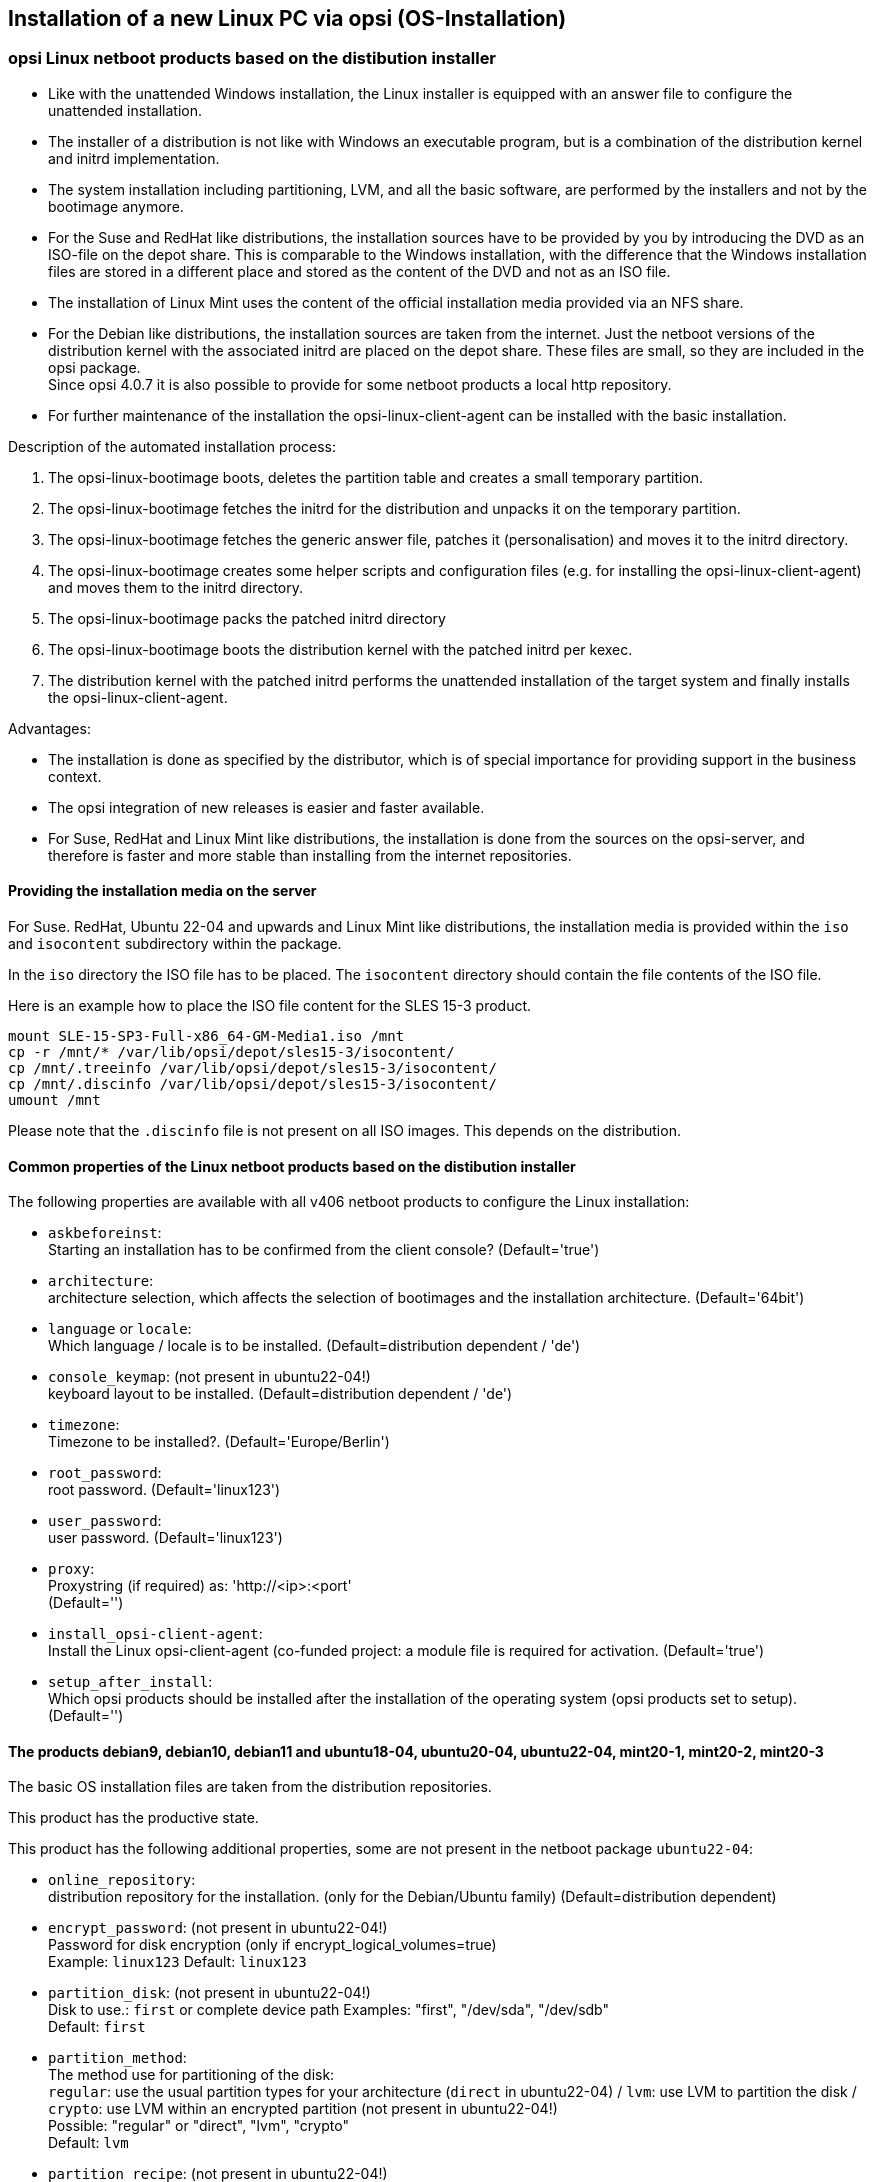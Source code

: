 [[firststeps-osinstall]]
== Installation of a new Linux PC via opsi (OS-Installation)



[[firststeps-osinstall-netboot-distro]]
=== opsi Linux netboot products based on the distibution installer

* Like with the unattended Windows installation, the Linux installer is equipped with an answer file to configure the unattended installation.

* The installer of a distribution is not like with Windows an executable program, but is a combination of the distribution kernel and initrd implementation.

* The system installation including partitioning, LVM, and all the basic software, are performed by the installers and not by the bootimage anymore.

* For the Suse and RedHat like distributions, the installation sources have to be provided by you by introducing the DVD as an ISO-file on the depot share. This is comparable to the Windows installation, with the difference that the Windows installation files are stored in a different place and stored as the content of the DVD and not as an ISO file.

* The installation of Linux Mint uses the content of the official installation media provided via an NFS share.

* For the Debian like distributions, the installation sources are taken from the internet. Just the netboot versions of the distribution kernel with the associated initrd are placed on the depot share. These files are small, so they are included in the opsi package. +
Since opsi 4.0.7 it is also possible to provide for some netboot products a local http repository.

* For further maintenance of the installation the opsi-linux-client-agent can be installed with the basic installation.

Description of the automated installation process:

. The opsi-linux-bootimage boots, deletes the partition table and creates a small temporary partition.

. The opsi-linux-bootimage fetches the initrd for the distribution and unpacks it on the temporary partition.

. The opsi-linux-bootimage fetches the generic answer file, patches it (personalisation) and moves it to the initrd directory.

. The opsi-linux-bootimage creates some helper scripts and configuration files (e.g. for installing the opsi-linux-client-agent) and moves them to the initrd directory.

. The opsi-linux-bootimage packs the patched initrd directory

. The opsi-linux-bootimage boots the distribution kernel with the patched initrd per kexec.

. The distribution kernel with the patched initrd performs the unattended installation of the target system and finally installs the opsi-linux-client-agent.

Advantages:

* The installation is done as specified by the distributor, which is of special importance for providing support in the business context.

* The opsi integration of new releases is easier and faster available.

* For Suse, RedHat and Linux Mint like distributions, the installation is done from the sources on the opsi-server, and therefore is faster and more stable than installing from the internet repositories.

[[firststeps-osinstall-netboot-distro-prepare]]
==== Providing the installation media on the server

For Suse. RedHat, Ubuntu 22-04 and upwards and Linux Mint like distributions, the installation media is provided within the `iso` and `isocontent` subdirectory within the package.

In the `iso` directory the ISO file has to be placed. The `isocontent` directory should contain the file contents of the ISO file.

Here is an example how to place the ISO file content for the SLES 15-3 product.

[source,prompt]
----
mount SLE-15-SP3-Full-x86_64-GM-Media1.iso /mnt 
cp -r /mnt/* /var/lib/opsi/depot/sles15-3/isocontent/
cp /mnt/.treeinfo /var/lib/opsi/depot/sles15-3/isocontent/
cp /mnt/.discinfo /var/lib/opsi/depot/sles15-3/isocontent/
umount /mnt
----

Please note that the `.discinfo` file is not present on all ISO images. This depends on the distribution.


[[firststeps-osinstall-netboot-distro-generalproperties]]
==== Common properties of the Linux netboot products based on the distibution installer

The following properties are available with all v406 netboot products to configure the Linux installation:

* `askbeforeinst`: +
Starting an installation has to be confirmed from the client console?  (Default='true')

* `architecture`: +
architecture selection, which affects the selection of bootimages and the installation architecture.  (Default='64bit')

* `language` or `locale`: +
Which language / locale is to be installed.  (Default=distribution dependent / 'de')

* `console_keymap`: (not present in ubuntu22-04!) +
keyboard layout to be installed.  (Default=distribution dependent / 'de')

* `timezone`: +
Timezone to be installed?. (Default='Europe/Berlin')

* `root_password`: +
root password.  (Default='linux123')

* `user_password`: +
user password.  (Default='linux123')

* `proxy`: +
Proxystring (if required) as: 'http://<ip>:<port' +
(Default=pass:[''])

* `install_opsi-client-agent`: +
Install the Linux opsi-client-agent (co-funded project: a module file is required for activation. (Default='true')

* `setup_after_install`: +
Which opsi products should be installed after the installation of the operating system (opsi products set to setup). (Default='')



[[firststeps-osinstall-netboot-distro-special-ubuntu14-04]]
==== The products debian9, debian10, debian11 and ubuntu18-04, ubuntu20-04, ubuntu22-04, mint20-1, mint20-2, mint20-3

The basic OS installation files are taken from the distribution repositories.

This product has the productive state.

This product has the following additional properties, some are not present in the netboot package `ubuntu22-04`:

* `online_repository`: +
distribution repository for the installation. (only for the Debian/Ubuntu family) (Default=distribution dependent)

* `encrypt_password`: (not present in ubuntu22-04!) +
Password for disk encryption (only if encrypt_logical_volumes=true) +
Example: `linux123` Default: `linux123`

* `partition_disk`: (not present in ubuntu22-04!) +
Disk to use.: `first` or complete device path
Examples: "first", "/dev/sda", "/dev/sdb" +
Default: `first`

* `partition_method`: +
The method use for partitioning of the disk: +
`regular`: use the usual partition types for your architecture (`direct` in ubuntu22-04) / `lvm`: use LVM to partition the disk / `crypto`: use LVM within an encrypted partition (not present in ubuntu22-04!) +
Possible: "regular" or "direct", "lvm", "crypto" +
Default: `lvm`

* `partition_recipe`: (not present in ubuntu22-04!) +
The kind of partitions that will be used: +
`atomic`: all files in one partition / `home`: separate /home partition / `multi`: separate /home, /usr, /var, and /tmp partitions +
Possible: "atomic", "home", "multi" +
Default: `atomic`

* `desktop_package`: +
Desktop package to install (standard = no desktop) (only for the Debian/Ubuntu family)
Possible: "standard", "ubuntu-desktop", "kubuntu-desktop", "lubuntu-desktop", "xubuntu-desktop", "ubuntu-gnome-desktop" +
Default: `standard`

* `language_packs`: +
Possible: "ar", "bg", "by", "cf", "de", "dk", "en", "es", "et", "fa", "fi", "fr", "gr", "il", "it", "kg", "kk", "lt", "mk", "nl", "no", "pl", "ro", "ru", "sg","sr", "ua", "uk", "us", "wo" +
Default: `de`

* `installation_method`: +
Offers a possibility to bypass the kexec in case it fails. The alternate method installs a minimal installation on the local disk and reboot from it.
This property currently works with `debian10`, `ubuntu18-04` and `ubuntu20-04` in UEFI.
Possible: "kexec", "reboot" +
Default: `kexec`

.Videos (time lapse)

* http://download.uib.de/press-infos/videos/opsi-linux/debian8_406_1fps.mp4


[[firststeps-osinstall-netboot-distro-special-ucs]]
===== The product ucs44

The basic OS installation files are taken from the the official UCS repositories.

This product has a productive state.
With this product one can install a master, slave, backup and even a memberserver.
It is recommended to use the l-opsi-server localboot product to make an opsi server out of the UCS machine.
Memberserver are supported when an opsi server is installed through l-opsi-server.
This localboot products makes special adjustments to the server, so it can deploy clients like other UCS roles.

This product has the same properties as described above for `debianX` or `ubuntuX` and the following additional ucs specific properties:

* `dns_domain`: +
The DNS domain name: Example: `example.com` Default: `ucs.test`

* `ldap_base`: +
The ldap base. Example: `dc=example,dc=com` Default: `dc=ucs,dc=test`

* `ucs_code_name`: +
The code name of the ucs version that is provided in the repository. +
Example: `ucs414` Default: `ucs414`

* `organisation`: +
The name of the organisation that will be used for the ucs installation. +
Example: `uib gmbh` Default: `uib gmbh`

* `windomain`: +
The name of the Samba/Windows domain. +
Example: `MYDOMAIN` Default: `MYDOMAIN`

* `external_nameserver`: +
Which nameserver is included to the ucs installation ? +
Example: `10.11.12.13` Default: `auto` = the name server given by dhcp

* `ucs_master_ip`: +
What is the IP Number of the UCS Domain Controller (needed for other roles to join) ? +
Example: `10.10.10.10` Default: `10.10.10.10`

* `ucs_master_admin_password`: +
What is the password of the user Administrator of the UCS Domain Controller (needed for other roles to join) ? +
Example: `linux123` Default: `linux123`

* `ucs_role`: +
Which UCS role should be installed ? +
Possible: "domaincontroller_master", "domaincontroller_backup", "domaincontroller_slave", "memberserver", "base" +
Default: `domaincontroller_master`

////
[[opsi-manual-linux-netboot-v406-local-http-deb-repo]]
===== Einrichtung eines lokalen deb http Repository

Mit dem debian8, ubuntu16-04 und ucs41 Paket ist es nun möglich, von einem lokalen Apache2 Repository zu installieren. +
Dazu müssen bei dem Produkt im Property 'online_repository' die entsprechende Adresse angeben nach dem Muster `http://<opsi-server>/opsi/<productId>` z.B `http://opsiserver/opsi/debian8` +
Weiterhin muss das lokale Repository natürlich erstellt werden. +
Stellen Sie dazu sicher, dass das Produkt `opsi-linux-support` auf Ihrem opsi-server installiert ist. Dieses Paket installiert die
hierfür benötigten Distributions-Pakete (apache2) und erstellt auch die benötigten Ordner. Dieser muss danach mit einem passenden Distributions-Repository gefüllt werden. +
Hierfür gibt es zwei Möglichkeiten:

. Einfach: Sie laden sich ein von uns gebautes und getestetes Repository herunter und packen aus
. Aufwendiger: Sie bauen es sich selbst.


Einfach: +
Führen Sie das nachfolgende Script als 'root' aus. +
Beachten Sie das der Pfad zum Apache2 `DocumentRoot` zum einen Distributiontypisch unterschiedliche Defaults hat und darüberhinaus abweichend vom Default konfiguriert sein kann. +
Daher müssen Sie evtl. die zweite Zeile des Scriptes anpassen !

===== debian8

[source,prompt]
----
#! /bin/bash
DOCUMENTROOT=/var/www/html
URL=http://download.uib.de/opsi4.0/products/opsi-linux
FILE=debian8.tgz
mkdir -p ${DOCUMENTROOT}/opsi
cd ${DOCUMENTROOT}/opsi
wget ${URL}/${FILE}
tar xzf ${FILE}
opsi-set-rights .
----


===== ubuntu16-04

[source,prompt]
----
#! /bin/bash
DOCUMENTROOT=/var/www/html
URL=http://download.uib.de/opsi4.0/products/opsi-linux
FILE=ubuntu16-04.tgz
mkdir -p ${DOCUMENTROOT}/opsi
cd ${DOCUMENTROOT}/opsi
wget ${URL}/${FILE}
tar xzf ${FILE}
opsi-set-rights .
----

===== ucs41

[source,prompt]
----
#! /bin/bash
DOCUMENTROOT=/var/www/html
URL=http://download.uib.de/opsi4.0/products/opsi-linux/univention-repository/
FILE=univention-repository-4.1.tgz
mkdir -p ${DOCUMENTROOT}/opsi
cd ${DOCUMENTROOT}/opsi
wget ${URL}/${FILE}
tar xzf ${FILE}
opsi-set-rights .
----

===== ucs42

[source,prompt]
----
#! /bin/bash
DOCUMENTROOT=/var/www/html
URL=http://download.uib.de/opsi4.0/products/opsi-linux/univention-repository/
FILE=univention-repository-4.2.tgz
mkdir -p ${DOCUMENTROOT}/opsi
cd ${DOCUMENTROOT}/opsi
wget ${URL}/${FILE}
tar xzf ${FILE}
opsi-set-rights .
----

Beachten Sie die link:http://download.uib.de/opsi4.0/products/opsi-linux/univention-repository/opsi-ucs-repository-readme.txt[Readme]!

Aufwendiger: +
Sie können das Repository auch selbst erstellen:

CAUTION: Ein selbst erstelltes Repo auf Basis einer UCS 4.2-0 DVD führt zu einem uvollständigem Repository. Hierbei ist das Paket `debootstrap` nicht fähig ein UCS 4.2-0 zu installieren. Das von uns bereitgestellte Repository ist hiervon nicht betroffen.

[source,prompt]
----
#! /bin/bash
set -x
BASE_DIR=/var/www/opsi
DVD_PATH=UCSISOMOUNTPOINT
UCS_VERSION=4.1
UCS_SUBVERSION=4
UCS_REPODIR=univention-repository/mirror
UCS_REPODIR2=${UCS_VERSION}/maintained/${UCS_VERSION}-${UCS_SUBVERSION}
UCS_RELEASE_PATH=dists/ucs414/main/binary-amd64/Release

cd ${BASE_DIR}
mkdir -p ${UCS_REPODIR}
cd ${UCS_REPODIR}
pwd
ln -s . univention-repository
mkdir -p ${UCS_REPODIR2}
cd ${UCS_REPODIR2}
pwd
cp -r ${DVD_PATH}/all .
cp -r ${DVD_PATH}/amd64 .
cp -r ${DVD_PATH}/dists .
mkdir -p i386
cd all
dpkg-scanpackages . /dev/null | gzip -9c > Packages.gz
dpkg-scanpackages . /dev/null > Packages.gz
cd ..
cd amd64
dpkg-scanpackages . /dev/null | gzip -9c > Packages.gz
dpkg-scanpackages . /dev/null > Packages.gz
cd ..
cd i386
dpkg-scanpackages . /dev/null | gzip -9c > Packages.gz
dpkg-scanpackages . /dev/null > Packages.gz
cd ..
echo "Archive: stable" > ${UCS_RELEASE_PATH}
echo "Origin: Univention" >> ${UCS_RELEASE_PATH}
echo "Label: Univention" >> ${UCS_RELEASE_PATH}
echo "Version: ${UCS_VERSION}.${UCS_SUBVERSION}" >> ${UCS_RELEASE_PATH}
echo "Component: main" >> ${UCS_RELEASE_PATH}
echo "Architecture: amd64" >> ${UCS_RELEASE_PATH}
cat  ${UCS_RELEASE_PATH}
cd ${BASE_DIR}
chown -R www-data:www-data univention-repository
echo "all done"
----
////

[[firststeps-osinstall-netboot-distro-special-sles]]
==== The products sles12, sles12sp1, sles12sp2, sles12sp3, sles12sp4, sles15, sles15-1, sles15-2

This product has the following additional properties:

----
name: productkey
multivalue: False
editable: True
description: email:regcode-sles for suse_register. Is only used if the  host parameter  `license-management.use` is set to  false . If it set to  True  the license key will be get from the license management module. / La clé de licence pour l'installation. Est utilisée uniquement si dans "Réseau et paramètres supplémentaires" `license-management.use` est défini à false (faux) . Si c'est réglé sur True (vrai) la clé de licence sera obtenue du module de gestion des licences.
values: ["", "myemail@example.com:xxxxxxxxxxxxxx"]
default: [""]

name: suse_register
description: set to false, if you don't want to register your system online, if you set this to false you have to give local repositories
default: True

name: local_repositories
multivalue: True
editable: True
description: list of local repositories to use. Syntax: "repository description", example entry: "http://sles.example.com/suse/repo NameForRepo"
values: [""]
default: [""]

name: install_unattended
description: If false then do interactive installation
default: True
----


.Source of installation
To download the installation DVD you need an account on SUSE.
Installation DVD should have the name (we've made tests with files with these names):
sles15-1 SLE-15-SP1-Full-x86_64-GM-Media1.iso
sles15-2 SLE-15-SP2-Full-x86_64-GM-Media1.iso
sles15-3 SLE-15-SP3-Full-x86_64-GM-Media1.iso
Copy the ISO-File content to `/var/lib/opsi/depot/sles15-3/isocontent/`
Please don't forget to execute `opsi-set-rights`.

.Videos (time lapse)

The following video shows an installation. +
It is made with one frame per second and because of that, the installation that you see it is much more faster than a normal installation.

* http://download.uib.de/press-infos/videos/opsi-linux/sles12_406_1fps.mp4

[[firststeps-osinstall-netboot-distro-special-redhat70]]
==== The products redhat8, alma8 and rocky8

This product has the following additional properties:

----
name: install_unattended
description: If false then do interactive installation
default: True

name: selinux_mode
multivalue: False
editable: False
description: In which mode should SELinux run ?
values: ["enforcing", "permissive", "disabled"]
default: ["permissive"]

name: partition_method
multivalue: False
editable: False
description: plain: Regular partitions with no LVM or Btrfs. / lvm: The LVM partitioning scheme. / btrfs: The Btrfs partitioning scheme. / thinp: The LVM Thin Provisioning partitioning scheme.
values: ["plain", "lvm", "btrfs", "thinp"]
default: ["lvm"]

name: productkey
multivalue: False
editable: True
description: email:regcode for subscription_register. Is only used if the  host parameter  `license-management.use` is set to  false . If it set to  True  the license key will be get from the license management module. / La clé de licence pour l'installation. Est utilisée uniquement si dans "Réseau et paramètres supplémentaires" `license-management.use` est défini à false (faux) . Si c'est réglé sur True (vrai) la clé de licence sera obtenue du module de gestion des licences.
values: ["", "myemail@example.com:xxxxxxxxxxxxxx"]
default: [""]

name: subscription_register
description: set to false, if you don't want to register your system online, you need to set this to false and you have to introduce your local repository
default: True
----
.Source of installation AlmaLinux
Download the installation DVD here, e.g. from link:https://repo.almalinux.org/almalinux/8/isos/x86_64/[here].
Copy the ISO-File content to `/var/lib/opsi/depot/alma8/isocontent/`
Please don't forget to execute `opsi-set-rights`.

.Source of installation RockyLinux
Download the installation DVD here, e.g. from link:https://rockylinux.org/download/[here].
Copy the ISO-File content to `/var/lib/opsi/depot/rocky8/isocontent/`
Please don't forget to execute `opsi-set-rights`.

.Source of installation RedHat
To download the installation DVD you need an account on RedHat.
Installation DVD should be named ((we've made tests with a file with these name)): +
rhel-server-8.5-x86_64-dvd.iso
Copy the ISO-File content to `/var/lib/opsi/depot/redhat8/isocontent/`
Please don't forget to execute `opsi-set-rights`.


.Videos (time lapse)

The following video shows an installation. +
It is made with one frame per second and because of that, the installation that you see it is much more faster than a normal installation.


* http://download.uib.de/press-infos/videos/opsi-linux/centos70_406_1fps.mp4

* http://download.uib.de/press-infos/videos/opsi-linux/redhat70_406_1fps.mp4



[[firststeps-osinstall-netboot-gen]]
=== Linux netboot products with generic installer


*Without distribution installer*

*Basic OS installation per netboot*

To install Linux on a client, at the beginning the standard opsi-linux-bootimage boots per netboot. It is the same image as the one used for the Windows installation. +
The bootimage automatically performs the partitioning and formatting of the hard disc (/ and swap). Next the installation of the basic Linux Operating System is performed (including network and ssh, but without X11). The installation process itself is quite different for the individual distributions, but has in common, that the installation is performed directly from the original distribution packages.

The opsi-client-agent for Linux can be installed, which enables the automated installation and configuration of further software packages.

The opsi-client-agent for Linux is available as a co-funded opsi extension module, the required opsi netboot products for Linux installation are available as free Open Source modules.

Because the base installation is done from the Standard opsi-linux-bootimage, there are some distribution dependent differences, that have to be installed and configured after the first reboot of the installed system. This is for example the SELinux installation of the 'RedHat like' or the keyboard configuration of the 'Debian like' systems. These after boot installations and patches are done by the standard localboot 

[[firststeps-osinstall-netboot-generalproperties-gen]]
==== Common properties of Linux netboot products (generic installer)

The following properties for controlling the Linux installation are available with all netboot products:

* `askbeforeinst`: +
confirm start of the new installation on the client? (default='true')

* `architecture`: +
architecture selection - affects the selection of the bootimage and the installation architecture. (default='64bit')

* `system_partition_size`: +
size of the system partition - the size may be given as percent of the hard disk size or as absolute size (G=Gigabyte). If you choose another value than 100%, the remaining rest will be used as data_partition. (default='100%')

* `swap_partition_size`: +size of the swap partition. (default='2000M')

* `data_partition_create`: +
create a data partition if there is some space left. (true/false) (default='true')

* `language`: +
language / locale to be installed (default='de')

* `timezone`: +
time zone to be configured (default='Europe/Berlin')

* `root_password`: +
root password  (default='linux123')

* `user_password`: +
user password (default='linux123')

* `online_repository`: +
repository to use for installation -
repository of the Linux distribution to be used for installation (not for SLES) (default = distribution dependent)

* `proxy` : +
proxystring (if required) as: 'http://<ip>:<port>' +
 (default=pass:[''])

* `additional_packages`: +
additional packages to install. Packages names separated by blanks. (default=pass:[''])

* `install_opsi-client-agent`: +
install the Linux opsi-client-agent (cofunding project: has to be activated by the /etc/opsi/modules) (default='false')

* `release`: +
(Debian and Ubuntu only) +
which release of the distribution is to be installed? (default = distribution dependent)

* `setup_after_install`: +
opsi product(s) to be installed after the OS installation is done
(opsi products to be set to 'setup') (default='l-os-postinst')



[[firststeps-osinstall-netboot-special-ubuntu]]
==== Ubuntu

The basic installation is performed per debootstrap directly from the network.

This product has the status 'productive'.

It is UEFI/GPT compatible.

[[firststeps-osinstall-netboot-special-debian]]
==== Debian

The basic installation is performed per debootstrap directly from the network.

This product has the status 'productive'.

It is UEFI/GPT compatible.

For this product applicable opsi-server packets are available, that can be installed by setting 'install_opsi_server=true'.

////
[[firststeps-osinstall-linux-debproxy]]
==== Proxy für '.deb'-Pakete einrichten und verwenden

Anleitungen zur Erstellung eines eigenen Proxy zum Zwischenspeichern von '.deb'-Paketen finden Sie unter anderem hier:

* link:http://wiki.ubuntuusers.de/Lokale_Paketquellen/Apt-Cacher-ng[Ubuntusers Wiki: Apt-Cacher-NG]

* link:http://www.gambaru.de/blog/2011/10/26/apt-cacher-ng-ein-proxy-server-fur-debian-und-ubuntu/[Gambaru.de: Apt-Cacher-NG: Ein Proxy-Server für Debian und Ubuntu]


[[firststeps-osinstall-linux-netboot-clients]]
=== Linux Installation: Clients

Nachfolgend wird beschrieben, wie ein bisher nicht mit einem Betriebssystem ausgestatter Computer per opsi mit einem Linux-Betriebssystem ausgestattet wird.

Als Client-PC eignen sich reale oder virtuelle Rechner mit mindestens 2048 MB RAM, die über eine Netzwerkkarte mit Netzwerkboot-Unterstützung verfügen:
D.h., sie unterstützen das PXE-Protokoll zum Laden von Boot-Systemen via Netzwerk.
Der Netzwerkboot ist ggf. im BIOS-Menü zu aktivieren bzw. an die erste Stelle der Bootoptionen zu rücken.

Für die nachfolgenden Kapitel sollten Sie einen entsprechenden Client in opsi <<firststeps-osinstall-create-client,aufgenommen haben>>.
Einfach geht dies <<firststeps-osinstall-create-client,mittels {opsi-configed}>>.

////